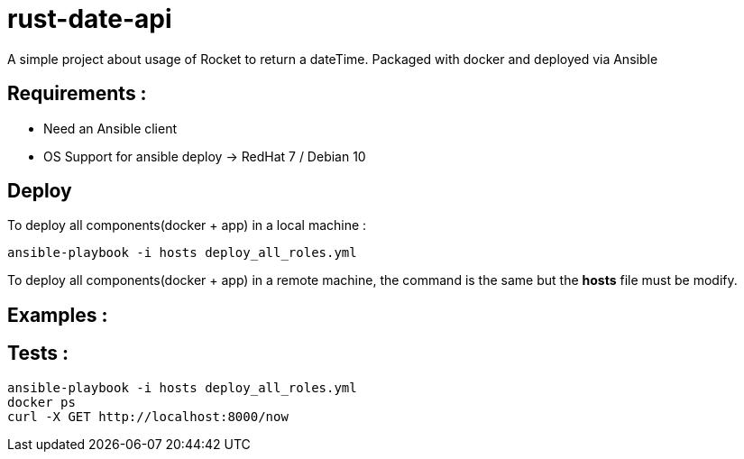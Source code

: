 = rust-date-api
A simple project about usage of Rocket to return a dateTime. Packaged with docker and deployed via Ansible

== Requirements : 

- Need an Ansible client
- OS Support for ansible deploy -> RedHat 7 / Debian 10

== Deploy

To deploy all components(docker + app) in a local machine :

[source,bash]
----
ansible-playbook -i hosts deploy_all_roles.yml

----

To deploy all components(docker + app) in a remote machine, the command is the same but the **hosts** file must be modify.


== Examples : 


== Tests :

[source,bash]
----
ansible-playbook -i hosts deploy_all_roles.yml
docker ps
curl -X GET http://localhost:8000/now
----


